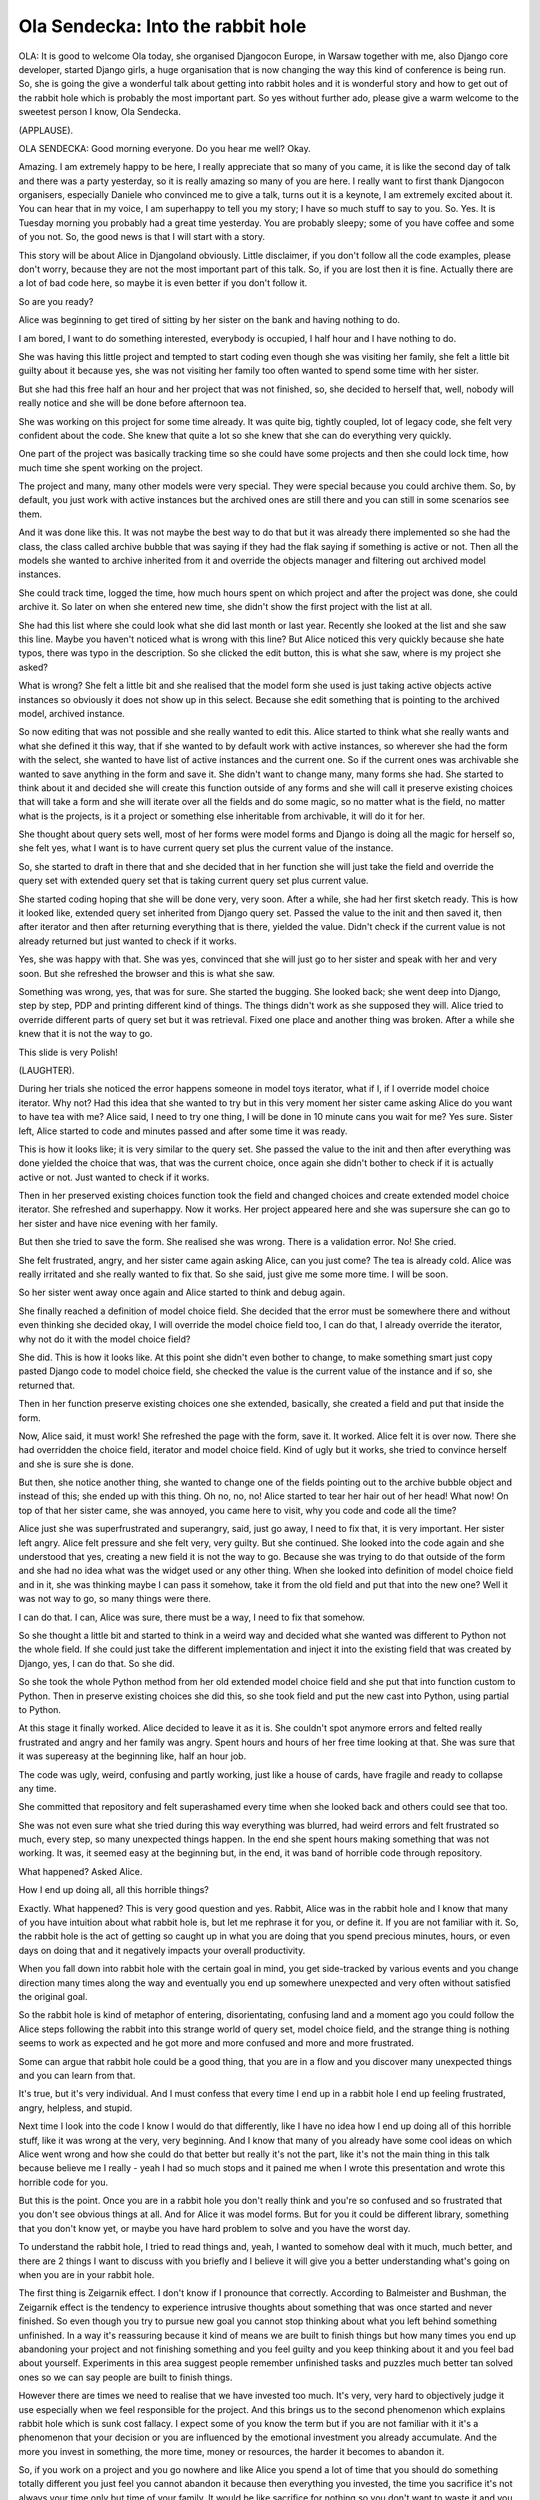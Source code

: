 ==================================
Ola Sendecka: Into the rabbit hole
==================================

OLA:  It is good to welcome Ola today, she organised Djangocon Europe, in Warsaw together with me, also Django core developer, started Django girls, a huge organisation that is now changing the way this kind of conference is being run.  So, she is going the give a wonderful talk about getting into rabbit holes and it is wonderful story and how to get out of the rabbit hole which is probably the most important part.  So yes without further ado, please give a warm welcome to the sweetest person I know, Ola Sendecka.

(APPLAUSE).

OLA SENDECKA:  Good morning everyone.  Do you hear me well?  Okay.

Amazing.  I am extremely happy to be here, I really appreciate that so many of you came, it is like the second day of talk and there was a party yesterday, so it is really amazing so many of you are here.  I really want to first thank Djangocon organisers, especially Daniele who convinced me to give a talk, turns out it is a keynote, I am extremely excited about it.  You can hear that in my voice, I am superhappy to tell you my story; I have so much stuff to say to you.  So.  Yes.  It is Tuesday morning you probably had a great time yesterday.  You are probably sleepy; some of you have coffee and some of you not.  So, the good news is that I will start with a story.

This story will be about Alice in Djangoland obviously.  Little disclaimer, if you don't follow all the code examples, please don't worry, because they are not the most important part of this talk.  So, if you are lost then it is fine.  Actually there are a lot of bad code here, so maybe it is even better if you don't follow it.

So are you ready?

Alice was beginning to get tired of sitting by her sister on the bank and having nothing to do.

I am bored, I want to do something interested, everybody is occupied, I half hour and I have nothing to do.

She was having this little project and tempted to start coding even though she was visiting her family, she felt a little bit guilty about it because yes, she was not visiting her family too often wanted to spend some time with her sister.

But she had this free half an hour and her project that was not finished, so, she decided to herself that, well, nobody will really notice and she will be done before afternoon tea.

She was working on this project for some time already.  It was quite big, tightly coupled, lot of legacy code, she felt very confident about the code.  She knew that quite a lot so she knew that she can do everything very quickly.

One part of the project was basically tracking time so she could have some projects and then she could lock time, how much time she spent working on the project.

The project and many, many other models were very special.  They were special because you could archive them.  So, by default, you just work with active instances but the archived ones are still there and you can still in some scenarios see them.

And it was done like this.  It was not maybe the best way to do that but it was already there implemented so she had the class, the class called archive bubble that was saying if they had the flak saying if something is active or not.  Then all the models she wanted to archive inherited from it and override the objects manager and filtering out archived model instances.

She could track time, logged the time, how much hours spent on which project and after the project was done, she could archive it.  So later on when she entered new time, she didn't show the first project with the list at all.

She had this list where she could look what she did last month or last year.  Recently she looked at the list and she saw this line.  Maybe you haven't noticed what is wrong with this line?  But Alice noticed this very quickly because she hate typos, there was typo in the description.  So she clicked the edit button, this is what she saw, where is my project she asked?

What is wrong?  She felt a little bit and she realised that the model form she used is just taking active objects active instances so obviously it does not show up in this select.  Because she edit something that is pointing to the archived model, archived instance.

So now editing that was not possible and she really wanted to edit this.  Alice started to think what she really wants and what she defined it this way, that if she wanted to by default work with active instances, so wherever she had the form with the select, she wanted to have list of active instances and the current one.  So if the current ones was archivable she wanted to save anything in the form and save it.  She didn't want to change many, many forms she had.  She started to think about it and decided she will create this function outside of any forms and she will call it preserve existing choices that will take a form and she will iterate over all the fields and do some magic, so no matter what is the field, no matter what is the projects, is it a project or something else inheritable from archivable, it will do it for her.

She thought about query sets well, most of her forms were model forms and Django is doing all the magic for herself so, she felt yes, what I want is to have current query set plus the current value of the instance.

So, she started to draft in there that and she decided that in her function she will just take the field and override the query set with extended query set that is taking current query set plus current value.

She started coding hoping that she will be done very, very soon.  After a while, she had her first sketch ready.  This is how it looked like, extended query set inherited from Django query set.  Passed the value to the init and then saved it, then after iterator and then after returning everything that is there, yielded the value.  Didn't check if the current value is not already returned but just wanted to check if it works.

Yes, she was happy with that.  She was yes, convinced that she will just go to her sister and speak with her and very soon.  But she refreshed the browser and this is what she saw.

Something was wrong, yes, that was for sure.  She started the bugging.  She looked back; she went deep into Django, step by step, PDP and printing different kind of things.  The things didn't work as she supposed they will.  Alice tried to override different parts of query set but it was retrieval.  Fixed one place and another thing was broken.  After a while she knew that it is not the way to go.

This slide is very Polish!

(LAUGHTER).

During her trials she noticed the error happens someone in model toys iterator, what if I, if I override model choice iterator.  Why not?  Had this idea that she wanted to try but in this very moment her sister came asking Alice do you want to have tea with me?  Alice said, I need to try one thing, I will be done in 10 minute cans you wait for me?  Yes sure.  Sister left, Alice started to code and minutes passed and after some time it was ready.

This is how it looks like; it is very similar to the query set.  She passed the value to the init and then after everything was done yielded the choice that was, that was the current choice, once again she didn't bother to check if it is actually active or not.  Just wanted to check if it works.

Then in her preserved existing choices function took the field and changed choices and create extended model choice iterator.  She refreshed and superhappy.  Now it works.  Her project appeared here and she was supersure she can go to her sister and have nice evening with her family.

But then she tried to save the form.  She realised she was wrong.  There is a validation error.  No! She cried.

She felt frustrated, angry, and her sister came again asking Alice, can you just come?  The tea is already cold.  Alice was really irritated and she really wanted to fix that.  So she said, just give me some more time.  I will be soon.

So her sister went away once again and Alice started to think and debug again.

She finally reached a definition of model choice field.  She decided that the error must be somewhere there and without even thinking she decided okay, I will override the model choice field too, I can do that, I already override the iterator, why not do it with the model choice field?

She did.  This is how it looks like.  At this point she didn't even bother to change, to make something smart just copy pasted Django code to model choice field, she checked the value is the current value of the instance and if so, she returned that.

Then in her function preserve existing choices one she extended, basically, she created a field and put that inside the form.

Now, Alice said, it must work! She refreshed the page with the form, save it.  It worked.  Alice felt it is over now.  There she had overridden the choice field, iterator and model choice field.  Kind of ugly but it works, she tried to convince herself and she is sure she is done.

But then, she notice another thing, she wanted to change one of the fields pointing out to the archive bubble object and instead of this; she ended up with this thing.  Oh no, no, no! Alice started to tear her hair out of her head! What now! On top of that her sister came, she was annoyed, you came here to visit, why you code and code all the time?

Alice just she was superfrustrated and superangry, said, just go away, I need to fix that, it is very important.  Her sister left angry.  Alice felt pressure and she felt very, very guilty.  But she continued.  She looked into the code again and she understood that yes, creating a new field it is not the way to go.  Because she was trying to do that outside of the form and she had no idea what was the widget used or any other thing.  When she looked into definition of model choice field and in it, she was thinking maybe I can pass it somehow, take it from the old field and put that into the new one?  Well it was not way to go, so many things were there.

I can do that.  I can, Alice was sure, there must be a way, I need to fix that somehow.

So she thought a little bit and started to think in a weird way and decided what she wanted was different to Python not the whole field.  If she could just take the different implementation and inject it into the existing field that was created by Django, yes, I can do that.  So she did.

So she took the whole Python method from her old extended model choice field and she put that into function custom to Python.  Then in preserve existing choices she did this, so she took field and put the new cast into Python, using partial to Python.

At this stage it finally worked.  Alice decided to leave it as it is.  She couldn't spot anymore errors and felted really frustrated and angry and her family was angry.  Spent hours and hours of her free time looking at that.  She was sure that it was supereasy at the beginning like, half an hour job.

The code was ugly, weird, confusing and partly working, just like a house of cards, have fragile and ready to collapse any time.

She committed that repository and felt superashamed every time when she looked back and others could see that too.

She was not even sure what she tried during this way everything was blurred, had weird errors and felt frustrated so much, every step, so many unexpected things happen.  In the end she spent hours making something that was not working.  It was, it seemed easy at the beginning but, in the end, it was band of horrible code through repository.

What happened?  Asked Alice.

How I end up doing all, all this horrible things?

Exactly.  What happened?  This is very good question and yes.  Rabbit, Alice was in the rabbit hole and I know that many of you have intuition about what rabbit hole is, but let me rephrase it for you, or define it.  If you are not familiar with it.  So, the rabbit hole is the act of getting so caught up in what you are doing that you spend precious minutes, hours, or even days on doing that and it negatively impacts your overall productivity.

When you fall down into rabbit hole with the certain goal in mind, you get side-tracked by various events and you change direction many times along the way and eventually you end up somewhere unexpected and very often without satisfied the original goal.

So the rabbit hole is kind of metaphor of entering, disorientating, confusing land and a moment ago you could follow the Alice steps following the rabbit into this strange world of query set, model choice field, and the strange thing is nothing seems to work as expected and he got more and more confused and more and more frustrated.

Some can argue that rabbit hole could be a good thing, that you are in a flow and you discover many unexpected things and you can learn from that.

It's true, but it's very individual.  And I must confess that every time I end up in a rabbit hole I end up feeling frustrated, angry, helpless, and stupid.

Next time I look into the code I know I would do that differently, like I have no idea how I end up doing all of this horrible stuff, like it was wrong at the very, very beginning.  And I know that many of you already have some cool ideas on which Alice went wrong and how she could do that better but really it's not the part, like it's not the main thing in this talk because believe me I really - yeah I had so much stops and it pained me when I wrote this presentation and wrote this horrible code for you.

But this is the point.  Once you are in a rabbit hole you don't really think and you're so confused and so frustrated that you don't see obvious things at all.  And for Alice it was model forms.  But for you it could be different library, something that you don't know yet, or maybe you have hard problem to solve and you have the worst day.

To understand the rabbit hole, I tried to read things and, yeah, I wanted to somehow deal with it much, much better, and there are 2 things I want to discuss with you briefly and I believe it will give you a better understanding what's going on when you are in your rabbit hole.

The first thing is Zeigarnik effect.  I don't know if I pronounce that correctly.  According to Balmeister and Bushman, the Zeigarnik effect is the tendency to experience intrusive thoughts about something that was once started and never finished.  So even though you try to pursue new goal you cannot stop thinking about what you left behind something unfinished.  In a way it's reassuring because it kind of means we are built to finish things but how many times you end up abandoning your project and not finishing something and you feel guilty and you keep thinking about it and you feel bad about yourself. Experiments in this area suggest people remember unfinished tasks and puzzles much better tan solved ones so we can say people are built to finish things.

However there are times we need to realise that we have invested too much.  It's very, very hard to objectively judge it use especially when we feel responsible for the project.  And this brings us to the second phenomenon which explains rabbit hole which is sunk cost fallacy.  I expect some of you know the term but if you are not familiar with it it's a phenomenon that your decision or you are influenced by the emotional investment you already accumulate.  And the more you invest in something, the more time, money or resources, the harder it becomes to abandon it.

So, if you work on a project and you go nowhere and like Alice you spend a lot of time that you should do something totally different you just feel you cannot abandon it because then everything you invested, the time you sacrifice it's not always your time only but time of your family.  It would be like sacrifice for nothing so you don't want to waste it and you keep going, keep going and the damage is bigger and bigger.

One of the features of sunk cost fallacy is that it's connected to personal responsibility and it appears to operate mainly on people who are personally responsible for investing the resources money or time.  And this irrational escalation of commitment is a very dangerous thing and it can make you miserable.  You will end up doing unwise things and you invest more and more resources on something that has no chance to succeed.  And you will feel worse and worse about yourself.

So, being in a rabbit hole is possibly very, very dangerous and you waste your time, effort and wellbeing for it.

So, let's talk a little bit how Alice end up in a rabbit hole in the first place?

First of all, she assumed the problem she's fixing is very easy and because Django was doing everything for her magically she assumed that this must be easy, she expect easy solution and therefore she did not see all the implications at all.

She was also fixing symptoms and she didn't look at the problem as something bigger.  She had no bigger picture of the problem.

She also continues even though she failed so many times, she tried override query set and failed, tried override model choice field and failed and then override model choice field and failed.  She should have realised something is not right much, much quicker.

And all this time she was super, super sure she will be done in 5 minutes, just give me 10 minutes I'll be done and she was sure solution is one step away and she had something else she didn't expect and she was confused again.

Finally, she couldn't give up.  She was very persistent and she really want to solve the problem.  It is possible that Alice didn't want to admit that she cannot solve it on her own.  She was too proud or she want to prove that to herself.  But rabbit hole is very dangerous place and maybe it's fine when you do that, like that you are in a rabbit hole working on your side project to discover different things, but if you work for your client or you work on open source and then you commit something that is horrible and people see that then, yeah, I'm not sure if you'll be very happy to see that out there, people commenting, so I think rabbit holes can make people not contribute to open source that much.

So, how one can fight with rabbit holes.

First thing is to realise that you are in one and believe me it is not very easy.  So many times I'm asked are you stuck are you in a rabbit hole?  I said no, no I will be done in 5 minutes; I just need to fix the error.  I was in rabbit hole obviously.

So I wrote down some symptoms that I have, so it's not very extensive list and I believe you could have different symptoms too.  But here is the list:

You don't know when time flies.  2 or 3 hours feels like 5 minutes.  You are always almost done.  And you are hungry and thirsty because you forget to eat anything.  You are so fixed on solving the problem you ignore everything around including your body and its needs.  And when you finally try to make a break because you are starving or you really need an extra coffee you cannot stop thinking about it you go to the coffee machine, starting to make it and you think, what if I do ... if I check his barrier, or maybe this is wrong?  And you do this debarking session in your head and cannot stop thinking about it and then you go with your coffee and try to see if you are right.

If you haven't spoken with everyone for a longer while you can be in a rabbit hole.  It is tricky though if you are a remote worker as I was for a long time but yeah if you haven't even chat with anyone, yes it's one of the symptoms.

And finally, you feel extremely unhappy when anyone dare to interrupt you.  A colleague, your boss, neighbour, or even a food delivery.  You are cranky and very, very irritated and you want to kill them.

So if you suspect that you are in a rabbit hole what can you do?  And getting out is not easy.  Once again it's not trivial.

And this list is also not very long and I still try to find the better ways to get out of the rabbit hole but here are some of my tips.

Ask yourself how much time you need for fixing the next problem you face and be honest and say, if you don't know, if you don't understand what's going on just try to think how much time you would like to spend maximum and just set the timer and be very strict about it.  If the timer - if {inaudible} just make a break.

Make a list is a good idea because it force you to think what could be wrong and to think about it not as a solving error you face but to think what you try to achieve?

So you will have a bigger picture and you will not go in obvious bad direction like Alice did a couple of times.

Obviously rubber duck works too so if you say to somebody or rubber duck, you can also paint rubber duck in paint if you don't own one, so if you try to describe what's going on and try to explain to yourself what you try to achieve and what's happening may be you'll notice something more.

If it's still not working take longer break.  But make sure that you are not doing the bugging session in your head so, yes, an hour swimming, or I know climbing, or just meeting with friends, going to the cinema, making a longer break like one or 2 days, it is really, really helpful.

And finally and I think this one works the best for me, is asking for help.  You might be proud and you would not like to show to somebody that you spend hours on fixing something weird and not understanding what's going on.  Honestly, being in a rabbit hole is potentially much, much more dangerous and it will undermine yourself confidence a lot.  So it's better to ask for help as soon as you feel that you are stuck.

And if you don't work with people who willing to help you or will judge you because you do weird stuff sometimes in new code you probably should change your employer.  If you don't have colleagues because many of you are self-employed or freelancers you can ask your friends or ask on internet.  Sometimes even explaining things to somebody who is not a programmer is very, very good idea.

One more tip is to have somebody who is not doing their own debugging sessions in their head so they are not in rabbit hole because you can end up convincing them that you are doing something smart.  It happened to me.

Rabbit holes are scary but there is one positive thing and good news for you if you ever found yourself in a rabbit hole.  It means you are very, very curious and very persistent and really want to finish what you started and it's a good thing, but being in rabbit hole is something really, really horrible and it can impact you in many different ways and make more damage than you expect.  It can make you feel bad about your code about your skills, you can feel dumb and worse than everyone else and just because you have the worst day and had nobody to ask for help you are just fixer and you are in this strange confusing world.  So don't be afraid to ask for help when you're in a rabbit hole.

I'm Ola Sendecka; I am Django girl founder, Django cofounder.  Many years’ experience; I work for amazing company called Potato but still I find myself in a rabbit hole from time to time.  ; They make me feel bad about my skills and undermine myself confidence.  That's why I am super happy to hear about your tips and tricks, how to become unstuck when you are in this horrible funnel with only one way out through the rabbit hole.

I would be glad to hear about your stories and your ways of avoiding noticing and getting out of the rabbit holes.

Thank you.  {Applause}.

NEW SPEAKER:	 So if anyone has any questions or suggestions there is a microphone in the middle of the room.  I can start.  So you said you are working remotely for a long time so where are tips for remote workers and how they can make sure they don't fall into that?

OLA SENDECKA:	 What worked for me is to communicate with a team very often and if you cannot have hang out open all the time with your team you can try chatting with them a lot.  It's tricky though when your time zones are different.  In his scenario I think like taking longer breaks here and there and having something that distracts you and you cannot just put that away helps.  It's very tricky though and I am not sure I am doing that very well so that's why I'm talking here so I hope you have some amazing ideas and I can learn from you.  But yeah taking breaks and asking for help, writing an email sometimes helps so if you have somebody in your team in a different time zone and you try to write in the email what's going on what's not working for you then you can during writing the email you can realise what you are doing and that it's insane basically.

NEW SPEAKER:	 Is that on?  Good.  Thank you for your beautiful talk and beautiful storytelling as well.  I appreciate the artistry in telling a good story.

I am not really - I feel a bit of a fraud being here because I'm a research astronomer and I consider my code to be hacky and really like tinkering, but I am a remote worker as an astronomer and I have to interface with a lot of professional software engineers and I feel like a bit of a fraud, so I don't ask questions when I probably should.  But also a lot of them are Java programmers and can't help my Django questions so because I feel a bit of a fraud asking them for help and they can't help, I don't really know where to look for other help, so I write even hackier code.  Do you have any questions that will help me stop going down the rabbit hole?

OLA SENDECKA:	 I am not sure if I understand correctly because I'm stressed - no sorry I'm excited.  This is my trick I'm excited not stressed!  So you ask where to find help if you don't know where to find, ask to help.

NEW SPEAKER:	 It's knowing what questions to ask so you don't -

OLA SENDECKA:	 Yeah so I think like asking the internet is a good way to start or starting to explain things to even to someone who is not in the field.  So, it's good to have a mentor or a colleague even if that's like remotely so make connections with somebody and have a network of people who are willing to help you.  I know it's not a perfect solution if you don't have anyone to speak right now, but yeah.  It's hard and I still struggle with that.  So I would suggest trying to find somebody in the internet even.  Try to find person who is doing something similar and try to contact them and I don't think a lot of people will bother if they don't want to talk with you, they will just not respond to your email, but maybe you'll have, yes, end up having nice mentor or nice peer to talk about things, even the emails or something like that.     NEW SPEAKER:  How would you suggest finding those people?  Just by looking at this sort of community and - people don't have little like floating bubbles with their contact details but I try to talk as many people as possible but it's always tough.

OLA SENDECKA:	 So I didn't hear that well but about finding people I think it's very nice to go to the conference and meet ups and be part of the community so if you do something and you are alone with that you are like - it's very possible that you end up in the rabbit hole more and more likely.  If there are any meet ups and or forums or mailing list, just be active, if it is like, if you don't have a question now, maybe you will have in the future, if you are active and try to help others, it is likely they will help you once you are in a rabbit hole.  It is nice to have a network of supporting people, I encourage you to speak with people at the conferences and meet ups.  Write to the people who are your role models, like make your community bigger.

FROM THE FLOOR:  This might just be me, I don't particularly mind the rabbit hole thing, when I am in the middle of it, I am not happy about it.  I find at the end of it I have learned something, do you ever think you have learned something from the whole process, dug into model forms code, otherwise would never have looked at and understood how it worked.

OLA SENDECKA:  It is not that the rabbit hole is bad, but if you are wasting time like you wanted to spend with your family or do something else or you are working on the task that your clients want to have something done, but, you estimated that for one hour work but then you spend one day and you wasted clients’ money or you wasted your money if you are a freelancer, it starts to be not worth it.  So it is about the balance and it is, I think it is very important to know that you are stuck and you are in a rabbit hole, then decide, is it really worth to dig in and to find the solution?  Or to like experience all this unexpected things in wonder land?  Or are you have no time and you don't want to follow that.  In case of Alice she was frustrated not in the flow, not happy with what she is doing but felt guilty there is pressure and she didn't want to be there.  So, I think it is, it is important to realise that you are in one and to consciously decide if I want to follow this path or not.

FROM THE FLOOR:  It is as much about time management type of thing?

OLA SENDECKA:  Kind of.  But also, it is like you are, in your project in your life, I think that often it is that you are not realising that you are doing something bad; you are just fixed to do something, to finish the task.  You don't really pay attention to anything else, so then in tend you have something that you are ashamed of and you feel bad about it yourself and it undermines your self-confidence and then you think you are stupid but you are not, you are just following the wrong path and you are superconfused in the way.

FROM THE FLOOR:  Thank you.

FROM THE FLOOR:  Okay, all right okay, so I have got one thing I was going to say, more a comment than a question which is that for anyone here who is as old as me, and used to programming in CVS back in those days in the rabbit hole, made 15 commits, it was difficult to come out of it.  With the horrible things you have done and put that in there and start again from the beginning of the problem you were supposed to be solving in the first place, quite often forget that the other branch was there at all.  Sorry that is not really a question.

OLA SENDECKA:  So we are running out of time.  Thank you, that was amazing.

(APPLAUSE).
